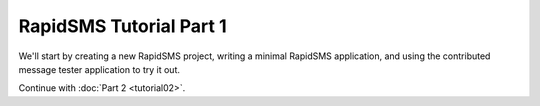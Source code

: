 .. _tutorial01:

RapidSMS Tutorial Part 1
========================

We'll start by creating a new RapidSMS project, writing a minimal
RapidSMS application, and using the contributed
message tester application to try it out.






Continue with :doc:`Part 2 <tutorial02>`.
